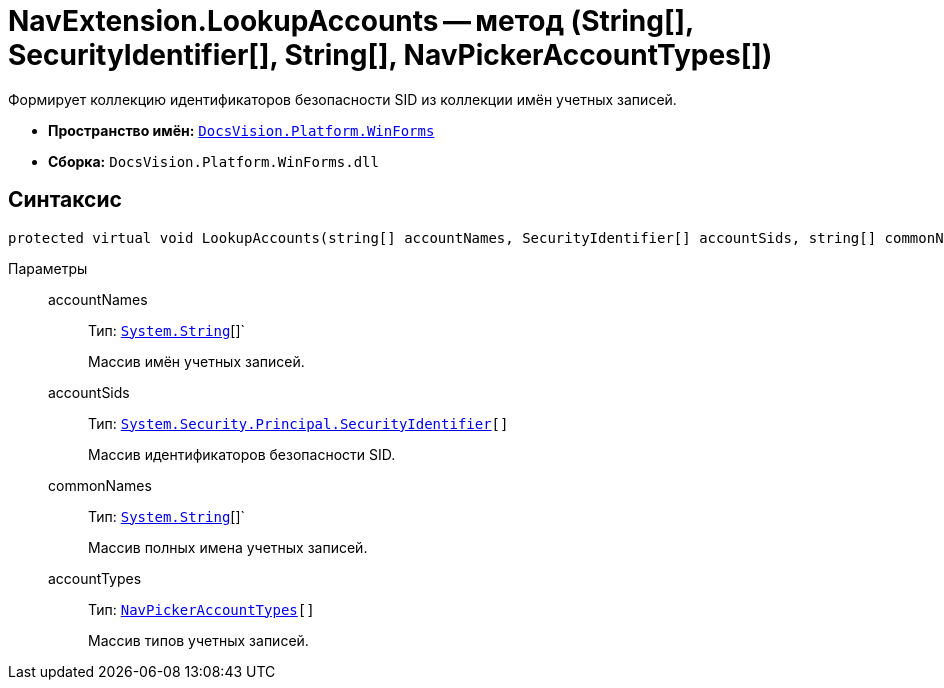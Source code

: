 = NavExtension.LookupAccounts -- метод (String[], SecurityIdentifier[], String[], NavPickerAccountTypes[])

Формирует коллекцию идентификаторов безопасности SID из коллекции имён учетных записей.

* *Пространство имён:* `xref:WinForms_NS.adoc[DocsVision.Platform.WinForms]`
* *Сборка:* `DocsVision.Platform.WinForms.dll`

== Синтаксис

[source,csharp]
----
protected virtual void LookupAccounts(string[] accountNames, SecurityIdentifier[] accountSids, string[] commonNames, NavPickerAccountTypes[] accountTypes)
----

Параметры::
accountNames:::
Тип: `http://msdn.microsoft.com/ru-ru/library/system.string.aspx[System.String]`[]`
+
Массив имён учетных записей.

accountSids:::
Тип: `http://msdn.microsoft.com/ru-ru/library/system.security.principal.securityidentifier.aspx[System.Security.Principal.SecurityIdentifier][]`
+
Массив идентификаторов безопасности SID.

commonNames:::
Тип: `http://msdn.microsoft.com/ru-ru/library/system.string.aspx[System.String]`[]`
+
Массив полных имена учетных записей.

accountTypes:::
Тип: `xref:Platform-Extensibility:NavPickerAccountTypes_EN.adoc[NavPickerAccountTypes][]`
+
Массив типов учетных записей.
